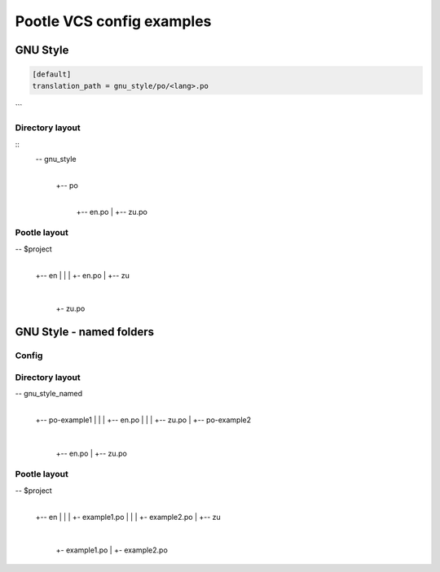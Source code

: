 Pootle VCS config examples
==========================



GNU Style
---------

.. code-block:: ini

   [default]
   translation_path = gnu_style/po/<lang>.po
```

Directory layout
^^^^^^^^^^^^^^^^

::
   -- gnu_style
      |
      +-- po
          |
	  +-- en.po
	  |
	  +-- zu.po


Pootle layout
^^^^^^^^^^^^^


-- $project
   |
   +-- en
   |   |
   |   +- en.po
   |   
   +-- zu
       |
       +- zu.po



GNU Style - named folders
-------------------------

Config
^^^^^^

.. code-block:: ini
   [default]
   translation_path = gnu_style_named/po-<filename>/<lang>.po


Directory layout
^^^^^^^^^^^^^^^^

-- gnu_style_named
   |
   +-- po-example1
   |   |
   |   +-- en.po
   |   |
   |   +-- zu.po
   |
   +-- po-example2
       |
       +-- en.po
       |
       +-- zu.po


Pootle layout
^^^^^^^^^^^^^

-- $project
   |
   +-- en
   |   |
   |   +- example1.po
   |   |
   |   +- example2.po   
   |   
   +-- zu
       |
       +- example1.po
       |
       +- example2.po   

